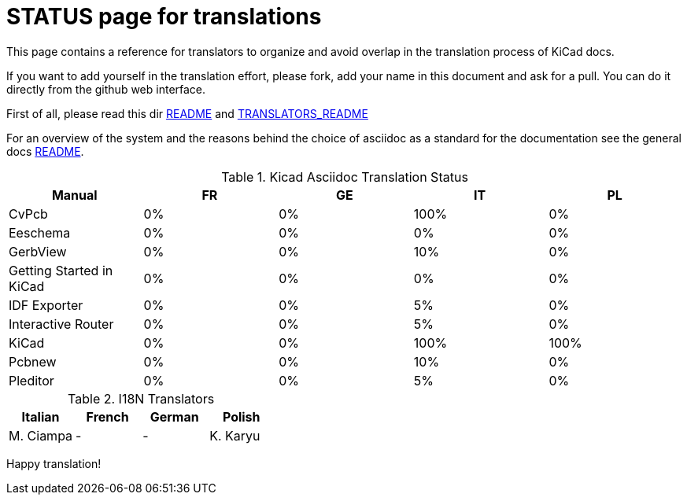 STATUS page for translations
============================

This page contains a reference for translators to organize and avoid
overlap in the translation process of KiCad docs.

If you want to add yourself in the translation effort, please fork, add
your name in this document and ask for a pull. You can do it directly
from the github web interface.

First of all, please read this dir http://./README.adoc[README] and
http://./TRANSLATORS_README.adoc[TRANSLATORS_README]

For an overview of the system and the reasons behind the choice of
asciidoc as a standard for the documentation see the general docs
http://../doc/README.adoc[README].

.Kicad Asciidoc Translation Status
[options="header"]
|====
|Manual                  | FR | GE | IT | PL
|CvPcb                   |  0%|  0%|100%|  0%
|Eeschema                |  0%|  0%|  0%|  0%
|GerbView                |  0%|  0%| 10%|  0%
|Getting Started in KiCad|  0%|  0%|  0%|  0%
|IDF Exporter            |  0%|  0%|  5%|  0%
|Interactive Router      |  0%|  0%|  5%|  0%
|KiCad                   |  0%|  0%|100%|100%
|Pcbnew                  |  0%|  0%| 10%|  0%
|Pleditor                |  0%|  0%|  5%|  0%
|====

.I18N Translators
[options="header"]
|====
| Italian | French | German | Polish
|M. Ciampa|    -   |    -   | K. Karyu
|====


Happy translation!
